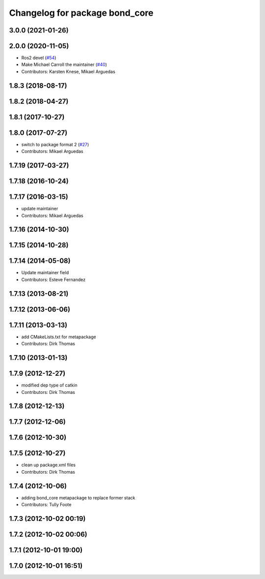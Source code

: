 ^^^^^^^^^^^^^^^^^^^^^^^^^^^^^^^
Changelog for package bond_core
^^^^^^^^^^^^^^^^^^^^^^^^^^^^^^^

3.0.0 (2021-01-26)
------------------

2.0.0 (2020-11-05)
------------------
* Ros2 devel (`#54 <https://github.com/ros/bond_core/issues/54>`_)
* Make Michael Carroll the maintainer (`#40 <https://github.com/ros/bond_core/issues/40>`_)
* Contributors: Karsten Knese, Mikael Arguedas

1.8.3 (2018-08-17)
------------------

1.8.2 (2018-04-27)
------------------

1.8.1 (2017-10-27)
------------------

1.8.0 (2017-07-27)
------------------
* switch to package format 2 (`#27 <https://github.com/ros/bond_core/issues/27>`_)
* Contributors: Mikael Arguedas

1.7.19 (2017-03-27)
-------------------

1.7.18 (2016-10-24)
-------------------

1.7.17 (2016-03-15)
-------------------
* update maintainer
* Contributors: Mikael Arguedas

1.7.16 (2014-10-30)
-------------------

1.7.15 (2014-10-28)
-------------------

1.7.14 (2014-05-08)
-------------------
* Update maintainer field
* Contributors: Esteve Fernandez

1.7.13 (2013-08-21)
-------------------

1.7.12 (2013-06-06)
-------------------

1.7.11 (2013-03-13)
-------------------
* add CMakeLists.txt for metapackage
* Contributors: Dirk Thomas

1.7.10 (2013-01-13)
-------------------

1.7.9 (2012-12-27)
------------------
* modified dep type of catkin
* Contributors: Dirk Thomas

1.7.8 (2012-12-13)
------------------

1.7.7 (2012-12-06)
------------------

1.7.6 (2012-10-30)
------------------

1.7.5 (2012-10-27)
------------------
* clean up package.xml files
* Contributors: Dirk Thomas

1.7.4 (2012-10-06)
------------------
* adding bond_core metapackage to replace former stack
* Contributors: Tully Foote

1.7.3 (2012-10-02 00:19)
------------------------

1.7.2 (2012-10-02 00:06)
------------------------

1.7.1 (2012-10-01 19:00)
------------------------

1.7.0 (2012-10-01 16:51)
------------------------

